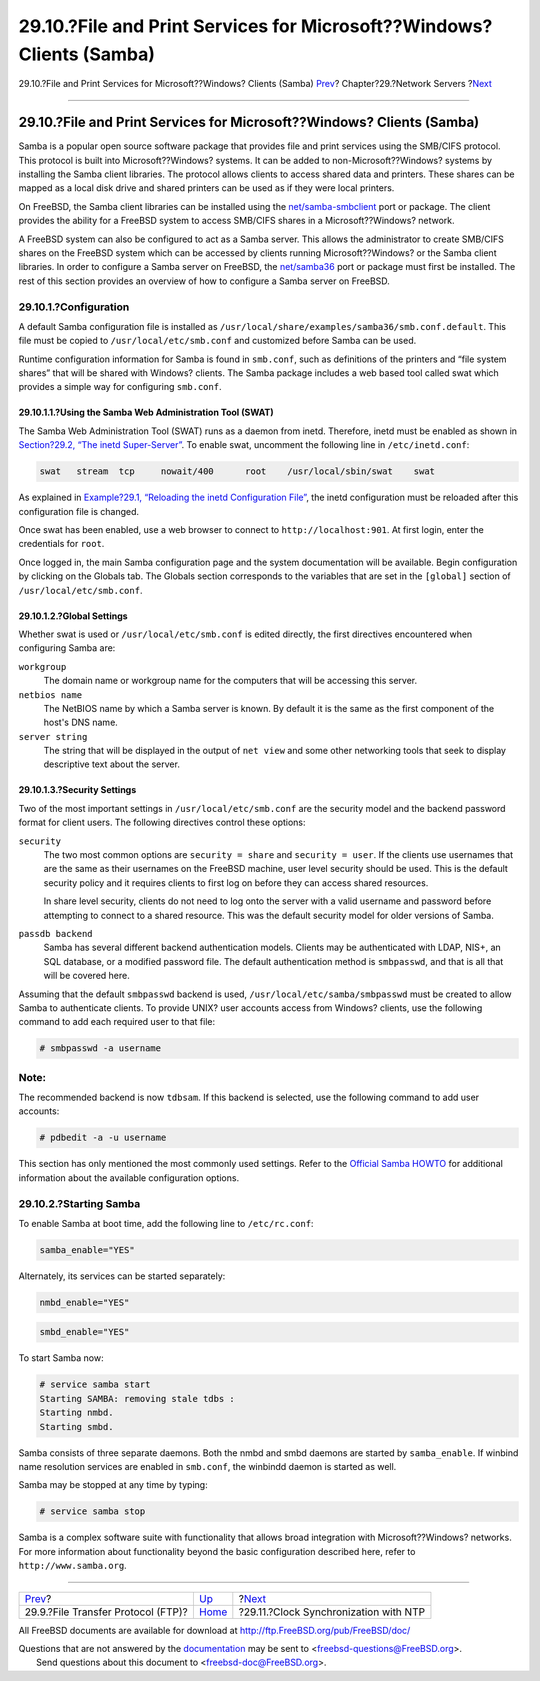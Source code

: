 ======================================================================
29.10.?File and Print Services for Microsoft??Windows? Clients (Samba)
======================================================================

.. raw:: html

   <div class="navheader">

29.10.?File and Print Services for Microsoft??Windows? Clients (Samba)
`Prev <network-ftp.html>`__?
Chapter?29.?Network Servers
?\ `Next <network-ntp.html>`__

--------------

.. raw:: html

   </div>

.. raw:: html

   <div class="sect1">

.. raw:: html

   <div class="titlepage" xmlns="">

.. raw:: html

   <div>

.. raw:: html

   <div>

29.10.?File and Print Services for Microsoft??Windows? Clients (Samba)
----------------------------------------------------------------------

.. raw:: html

   </div>

.. raw:: html

   </div>

.. raw:: html

   </div>

Samba is a popular open source software package that provides file and
print services using the SMB/CIFS protocol. This protocol is built into
Microsoft??Windows? systems. It can be added to non-Microsoft??Windows?
systems by installing the Samba client libraries. The protocol allows
clients to access shared data and printers. These shares can be mapped
as a local disk drive and shared printers can be used as if they were
local printers.

On FreeBSD, the Samba client libraries can be installed using the
`net/samba-smbclient <http://www.freebsd.org/cgi/url.cgi?ports/net/samba-smbclient/pkg-descr>`__
port or package. The client provides the ability for a FreeBSD system to
access SMB/CIFS shares in a Microsoft??Windows? network.

A FreeBSD system can also be configured to act as a Samba server. This
allows the administrator to create SMB/CIFS shares on the FreeBSD system
which can be accessed by clients running Microsoft??Windows? or the
Samba client libraries. In order to configure a Samba server on FreeBSD,
the
`net/samba36 <http://www.freebsd.org/cgi/url.cgi?ports/net/samba36/pkg-descr>`__
port or package must first be installed. The rest of this section
provides an overview of how to configure a Samba server on FreeBSD.

.. raw:: html

   <div class="sect2">

.. raw:: html

   <div class="titlepage" xmlns="">

.. raw:: html

   <div>

.. raw:: html

   <div>

29.10.1.?Configuration
~~~~~~~~~~~~~~~~~~~~~~

.. raw:: html

   </div>

.. raw:: html

   </div>

.. raw:: html

   </div>

A default Samba configuration file is installed as
``/usr/local/share/examples/samba36/smb.conf.default``. This file must
be copied to ``/usr/local/etc/smb.conf`` and customized before Samba can
be used.

Runtime configuration information for Samba is found in ``smb.conf``,
such as definitions of the printers and “file system shares” that will
be shared with Windows? clients. The Samba package includes a web based
tool called swat which provides a simple way for configuring
``smb.conf``.

.. raw:: html

   <div class="sect3">

.. raw:: html

   <div class="titlepage" xmlns="">

.. raw:: html

   <div>

.. raw:: html

   <div>

29.10.1.1.?Using the Samba Web Administration Tool (SWAT)
^^^^^^^^^^^^^^^^^^^^^^^^^^^^^^^^^^^^^^^^^^^^^^^^^^^^^^^^^

.. raw:: html

   </div>

.. raw:: html

   </div>

.. raw:: html

   </div>

The Samba Web Administration Tool (SWAT) runs as a daemon from inetd.
Therefore, inetd must be enabled as shown in `Section?29.2, “The inetd
Super-Server” <network-inetd.html>`__. To enable swat, uncomment the
following line in ``/etc/inetd.conf``:

.. code:: programlisting

    swat   stream  tcp     nowait/400      root    /usr/local/sbin/swat    swat

As explained in `Example?29.1, “Reloading the inetd Configuration
File” <network-inetd.html#network-inetd-reread>`__, the inetd
configuration must be reloaded after this configuration file is changed.

Once swat has been enabled, use a web browser to connect to
``http://localhost:901``. At first login, enter the credentials for
``root``.

Once logged in, the main Samba configuration page and the system
documentation will be available. Begin configuration by clicking on the
Globals tab. The Globals section corresponds to the variables that are
set in the ``[global]`` section of ``/usr/local/etc/smb.conf``.

.. raw:: html

   </div>

.. raw:: html

   <div class="sect3">

.. raw:: html

   <div class="titlepage" xmlns="">

.. raw:: html

   <div>

.. raw:: html

   <div>

29.10.1.2.?Global Settings
^^^^^^^^^^^^^^^^^^^^^^^^^^

.. raw:: html

   </div>

.. raw:: html

   </div>

.. raw:: html

   </div>

Whether swat is used or ``/usr/local/etc/smb.conf`` is edited directly,
the first directives encountered when configuring Samba are:

.. raw:: html

   <div class="variablelist">

``workgroup``
    The domain name or workgroup name for the computers that will be
    accessing this server.

``netbios name``
    The NetBIOS name by which a Samba server is known. By default it is
    the same as the first component of the host's DNS name.

``server string``
    The string that will be displayed in the output of ``net view`` and
    some other networking tools that seek to display descriptive text
    about the server.

.. raw:: html

   </div>

.. raw:: html

   </div>

.. raw:: html

   <div class="sect3">

.. raw:: html

   <div class="titlepage" xmlns="">

.. raw:: html

   <div>

.. raw:: html

   <div>

29.10.1.3.?Security Settings
^^^^^^^^^^^^^^^^^^^^^^^^^^^^

.. raw:: html

   </div>

.. raw:: html

   </div>

.. raw:: html

   </div>

Two of the most important settings in ``/usr/local/etc/smb.conf`` are
the security model and the backend password format for client users. The
following directives control these options:

.. raw:: html

   <div class="variablelist">

``security``
    The two most common options are ``security = share`` and
    ``security = user``. If the clients use usernames that are the same
    as their usernames on the FreeBSD machine, user level security
    should be used. This is the default security policy and it requires
    clients to first log on before they can access shared resources.

    In share level security, clients do not need to log onto the server
    with a valid username and password before attempting to connect to a
    shared resource. This was the default security model for older
    versions of Samba.

``passdb backend``
    Samba has several different backend authentication models. Clients
    may be authenticated with LDAP, NIS+, an SQL database, or a modified
    password file. The default authentication method is ``smbpasswd``,
    and that is all that will be covered here.

.. raw:: html

   </div>

Assuming that the default ``smbpasswd`` backend is used,
``/usr/local/etc/samba/smbpasswd`` must be created to allow Samba to
authenticate clients. To provide UNIX? user accounts access from
Windows? clients, use the following command to add each required user to
that file:

.. code:: screen

    # smbpasswd -a username

.. raw:: html

   <div class="note" xmlns="">

Note:
~~~~~

The recommended backend is now ``tdbsam``. If this backend is selected,
use the following command to add user accounts:

.. code:: screen

    # pdbedit -a -u username

.. raw:: html

   </div>

This section has only mentioned the most commonly used settings. Refer
to the `Official Samba
HOWTO <http://www.samba.org/samba/docs/man/Samba-HOWTO-Collection/>`__
for additional information about the available configuration options.

.. raw:: html

   </div>

.. raw:: html

   </div>

.. raw:: html

   <div class="sect2">

.. raw:: html

   <div class="titlepage" xmlns="">

.. raw:: html

   <div>

.. raw:: html

   <div>

29.10.2.?Starting Samba
~~~~~~~~~~~~~~~~~~~~~~~

.. raw:: html

   </div>

.. raw:: html

   </div>

.. raw:: html

   </div>

To enable Samba at boot time, add the following line to
``/etc/rc.conf``:

.. code:: programlisting

    samba_enable="YES"

Alternately, its services can be started separately:

.. code:: programlisting

    nmbd_enable="YES"

.. code:: programlisting

    smbd_enable="YES"

To start Samba now:

.. code:: screen

    # service samba start
    Starting SAMBA: removing stale tdbs :
    Starting nmbd.
    Starting smbd.

Samba consists of three separate daemons. Both the nmbd and smbd daemons
are started by ``samba_enable``. If winbind name resolution services are
enabled in ``smb.conf``, the winbindd daemon is started as well.

Samba may be stopped at any time by typing:

.. code:: screen

    # service samba stop

Samba is a complex software suite with functionality that allows broad
integration with Microsoft??Windows? networks. For more information
about functionality beyond the basic configuration described here, refer
to ``http://www.samba.org``.

.. raw:: html

   </div>

.. raw:: html

   </div>

.. raw:: html

   <div class="navfooter">

--------------

+---------------------------------------+---------------------------------+------------------------------------------+
| `Prev <network-ftp.html>`__?          | `Up <network-servers.html>`__   | ?\ `Next <network-ntp.html>`__           |
+---------------------------------------+---------------------------------+------------------------------------------+
| 29.9.?File Transfer Protocol (FTP)?   | `Home <index.html>`__           | ?29.11.?Clock Synchronization with NTP   |
+---------------------------------------+---------------------------------+------------------------------------------+

.. raw:: html

   </div>

All FreeBSD documents are available for download at
http://ftp.FreeBSD.org/pub/FreeBSD/doc/

| Questions that are not answered by the
  `documentation <http://www.FreeBSD.org/docs.html>`__ may be sent to
  <freebsd-questions@FreeBSD.org\ >.
|  Send questions about this document to <freebsd-doc@FreeBSD.org\ >.
